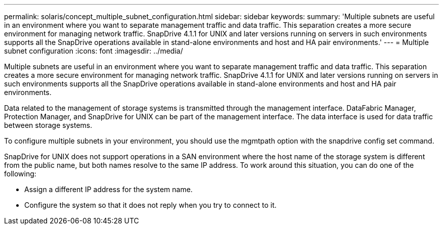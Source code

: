 ---
permalink: solaris/concept_multiple_subnet_configuration.html
sidebar: sidebar
keywords: 
summary: 'Multiple subnets are useful in an environment where you want to separate management traffic and data traffic. This separation creates a more secure environment for managing network traffic. SnapDrive 4.1.1 for UNIX and later versions running on servers in such environments supports all the SnapDrive operations available in stand-alone environments and host and HA pair environments.'
---
= Multiple subnet configuration
:icons: font
:imagesdir: ../media/

[.lead]
Multiple subnets are useful in an environment where you want to separate management traffic and data traffic. This separation creates a more secure environment for managing network traffic. SnapDrive 4.1.1 for UNIX and later versions running on servers in such environments supports all the SnapDrive operations available in stand-alone environments and host and HA pair environments.

Data related to the management of storage systems is transmitted through the management interface. DataFabric Manager, Protection Manager, and SnapDrive for UNIX can be part of the management interface. The data interface is used for data traffic between storage systems.

To configure multiple subnets in your environment, you should use the mgmtpath option with the snapdrive config set command.

SnapDrive for UNIX does not support operations in a SAN environment where the host name of the storage system is different from the public name, but both names resolve to the same IP address. To work around this situation, you can do one of the following:

* Assign a different IP address for the system name.
* Configure the system so that it does not reply when you try to connect to it.

